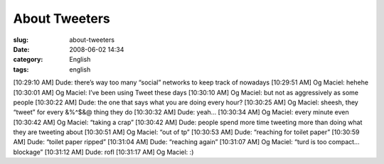 About Tweeters
##############
:slug: about-tweeters
:date: 2008-06-02 14:34
:category: English
:tags: english

[10:29:10 AM] Dude: there’s way too many “social” networks to keep track
of nowadays [10:29:51 AM] Og Maciel: hehehe [10:30:01 AM] Og Maciel:
I’ve been using Tweet these days [10:30:10 AM] Og Maciel: but not as
aggressively as some people [10:30:22 AM] Dude: the one that says what
you are doing every hour? [10:30:25 AM] Og Maciel: sheesh, they “tweet”
for every &%^$&@ thing they do [10:30:32 AM] Dude: yeah… [10:30:34 AM]
Og Maciel: every minute even [10:30:42 AM] Og Maciel: “taking a crap”
[10:30:42 AM] Dude: people spend more time tweeting more than doing what
they are tweeting about [10:30:51 AM] Og Maciel: “out of tp” [10:30:53
AM] Dude: “reaching for toilet paper” [10:30:59 AM] Dude: “toilet paper
ripped” [10:31:04 AM] Dude: “reaching again” [10:31:07 AM] Og Maciel:
“turd is too compact… blockage” [10:31:12 AM] Dude: rofl [10:31:17 AM]
Og Maciel: :)
